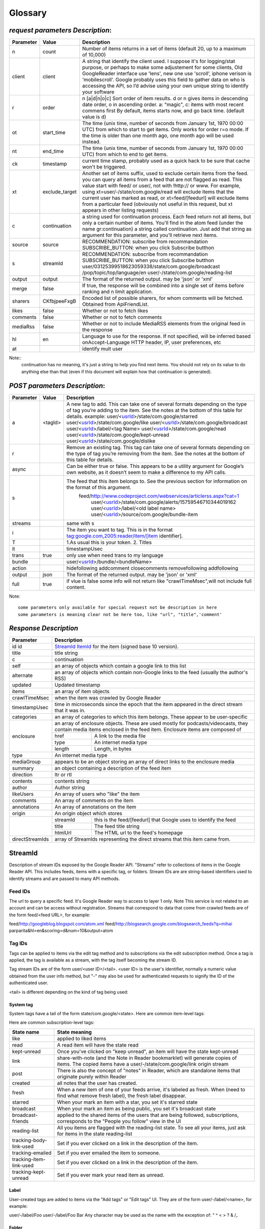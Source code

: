 Glossary
===========================================

.. _request-label:

*request parameters Description*:
--------------------------------------

+---------+---------------+--------------------------------------------------------------------------------------------------------------------------------------------------+
|Parameter|   Value       |  Description                                                                                                                                     |
+=========+===============+==================================================================================================================================================+
|n        | count         |  Number of items returns in a set of items (default 20, up to a maximum of 10,000)                                                               |
+---------+---------------+--------------------------------------------------------------------------------------------------------------------------------------------------+
|client   | client        | A string that identify the client used. I suppose it's for logging/stat purpose, or perhaps to make some adjustement for some clients,           |
|         |               | Old GoogleReader interface use 'lens', new one use 'scroll', iphone verison is 'mobilescroll'.                                                   |
|         |               | Google probably uses this field to gather data on who is accessing the API, so I’d advise using your own unique string to identify your software |
+---------+---------------+--------------------------------------------------------------------------------------------------------------------------------------------------+
|r        |  order        |  n [a|d|n|o|c]  Sort order of item results. d or n gives items in descending date order, o in ascending order.                                   |
|         |               |  a: "magic", c: items with most recent commens first                                                                                             |
|         |               |  By default, items starts now, and go back time. (default value is d)                                                                            |
+---------+---------------+--------------------------------------------------------------------------------------------------------------------------------------------------+
|ot       | start_time    |  The time (unix time, number of seconds from January 1st, 1970 00:00 UTC) from which to start to get items.                                      |
|         |               |  Only works for order r=o mode. If the time is older than one month ago, one month ago will be used instead.                                     |
+---------+---------------+--------------------------------------------------------------------------------------------------------------------------------------------------+
|nt       | end_time      |  The time (unix time, number of seconds from January 1st, 1970 00:00 UTC) from which to end to get items.                                        |
+---------+---------------+--------------------------------------------------------------------------------------------------------------------------------------------------+
|ck       | timestamp     |  current time stamp, probably used as a quick hack to be sure that cache won't be triggered.                                                     |
+---------+---------------+--------------------------------------------------------------------------------------------------------------------------------------------------+
|xt       | exclude_target|  Another set of items suffix, used to exclude certain items from the feed. you can query all items from a feed that are not flagged as read.     |
|         |               |  This value start with feed/ or user/, not with !http:// or www. For example, using xt=user/-/state/com.google/read will exclude items that the  |
|         |               |  current user has marked as read, or xt=feed/[feedurl] will exclude items from a particular feed (obviously not useful in this request, but xt   | 
|         |               |  appears in other listing requests)                                                                                                              |
+---------+---------------+--------------------------------------------------------------------------------------------------------------------------------------------------+
|c        | continuation  | a string used for continuation process. Each feed return not all items, but only a certain number of items.                                      |
|         |               | You'll find in the atom feed (under the name gr:continuation) a string called continuation. Just add that string as argument for this parameter, |
|         |               | and you'll retrieve next items.                                                                                                                  |
+---------+---------------+--------------------------------------------------------------------------------------------------------------------------------------------------+
|source   | source        | RECOMMENDATION: subscribe from recommandation                                                                                                    |
|         |               | SUBSCRIBE_BUTTON: when you click Subscribe butthon                                                                                               |
|         |               |                                                                                                                                                  |
+---------+---------------+--------------------------------------------------------------------------------------------------------------------------------------------------+
|s        | streamId      | RECOMMENDATION: subscribe from recommandation                                                                                                    |
|         |               | SUBSCRIBE_BUTTON: when you click Subscribe butthon                                                                                               |
|         |               | user/03125399518623059338/state/com.google/broadcast                                                                                             |
|         |               | /pop/topic/top/language/en                                                                                                                       |
|         |               | user/-/state/com.google/reading-list                                                                                                             |
+---------+---------------+--------------------------------------------------------------------------------------------------------------------------------------------------+
|output   | output        |  The format of the returned output. may be 'json' or 'xml'                                                                                       |
+---------+---------------+--------------------------------------------------------------------------------------------------------------------------------------------------+
|merge    | false         | If true, the response will be combined into a single set of items before ranking and n limit application.                                        |
+---------+---------------+--------------------------------------------------------------------------------------------------------------------------------------------------+
|sharers  | CKfbjpeeFxgB  | Encoded list of possible sharers, for whom comments will be fetched. Obtained from ApiFriendList.                                                |
+---------+---------------+--------------------------------------------------------------------------------------------------------------------------------------------------+
|likes    | false         | Whether or not to fetch likes                                                                                                                    |
+---------+---------------+--------------------------------------------------------------------------------------------------------------------------------------------------+
|comments | false         | Whether or not to fetch comments                                                                                                                 |
+---------+---------------+--------------------------------------------------------------------------------------------------------------------------------------------------+
|mediaRss | false         | Whether or not to include MediaRSS elements from the original feed in the response                                                               |
+---------+---------------+--------------------------------------------------------------------------------------------------------------------------------------------------+
|hl       | en            | Language to use for the response. If not specified, will be inferred based onAccept-Language HTTP header, IP, user preferences, etc              |
+---------+---------------+--------------------------------------------------------------------------------------------------------------------------------------------------+
|at       |               |  identify mult user                                                                                                                              |
+---------+---------------+--------------------------------------------------------------------------------------------------------------------------------------------------+

Note::
  continuation has no meaning, it's just a string to help you find next items. You should not rely on its value to do anything else than that (even if this document will explain how that continuation is generated).
 

.. _post-label:

*POST parameters Description*:
--------------------------------------

+---------+---------------+--------------------------------------------------------------------------------------------------------------------------------------------------+
|Parameter|   Value       |  Description                                                                                                                                     |
+=========+===============+==================================================================================================================================================+
|a        |               |  A new tag to add. This can take one of several                                                                                                  |
|         |               |  formats depending on the type of tag you’re                                                                                                     |
|         |               |  adding to the item. See the notes at the bottom                                                                                                 |
|         |               |  of this table for details.                                                                                                                      |
|         |   <tagId>     |  example:                                                                                                                                        |
|         |               |  user/<usrId_>/state/com.google/starred                                                                                                          |
|         |               |  user/<usrId_>/state/com.google/like                                                                                                             |
|         |               |  user/<usrId_>/state/com.google/broadcast                                                                                                        |
|         |               |  user/<usrId_>/label/<tag Name>                                                                                                                  |
|         |               |  user/<usrId_>/state/com.google/read                                                                                                             |
|         |               |  user/<usrId_>/state/com.google/kept-unread                                                                                                      |
|         |               |  user/<usrId_>/state/com.google/dislike                                                                                                          |
|         |               |                                                                                                                                                  |
+---------+---------------+--------------------------------------------------------------------------------------------------------------------------------------------------+
|r        |               |  Remove an existing tag. This tag can take one of                                                                                                |
|         |               |  several formats depending on the type of tag you’re                                                                                             |
|         |               |  removing from the item. See the notes at the bottom of                                                                                          |
|         |               |  this table for details.                                                                                                                         |
+---------+---------------+--------------------------------------------------------------------------------------------------------------------------------------------------+
|async    |               | Can be either true or false. This appears to be a utility argument for Google’s own website,                                                     |
|         |               | as it doesn’t seem to make a difference to my API calls.                                                                                         |
+---------+---------------+--------------------------------------------------------------------------------------------------------------------------------------------------+
|s        |               | The feed that this item belongs to. See the previous section for information on the format of this argument.                                     |
|         |               |    feed/http://www.codeproject.com/webservices/articlerss.aspx?cat=1                                                                             |
|         |               |     user/<usrId_>/state/com.google/alerts/15759546710344019162                                                                                   |
|         |               |     user/<usrId_>/label/<old label name>                                                                                                         |
|         |               |     user/<usrId_>/source/com.google/bundle-item                                                                                                  |
+---------+---------------+--------------------------------------------------------------------------------------------------------------------------------------------------+
|streams  |               | same with s                                                                                                                                      |
+---------+---------------+--------------------------------------------------------------------------------------------------------------------------------------------------+
|i        |               | The item you want to tag. This is in the format tag:google.com,2005:reader/item/[item identifier].                                               |
+---------+---------------+--------------------------------------------------------------------------------------------------------------------------------------------------+
|T        |               | 1.As usual this is your token.                                                                                                                   |
|         |               | 2. Titles                                                                                                                                        |
+---------+---------------+--------------------------------------------------------------------------------------------------------------------------------------------------+
|it       |               | timestampUsec                                                                                                                                    |
+---------+---------------+--------------------------------------------------------------------------------------------------------------------------------------------------+
|trans    |  true         |  only use when need trans to my language                                                                                                         |
+---------+---------------+--------------------------------------------------------------------------------------------------------------------------------------------------+
|bundle   |               | user/<usrId_>/bundle/<bundleName>                                                                                                                |
+---------+---------------+--------------------------------------------------------------------------------------------------------------------------------------------------+
|action   |               |  hidefollowing   addcomment closecomments                                                                                                        |
|         |               |  removefollowing                                                                                                                                 |
|         |               |  addfollowing                                                                                                                                    |
+---------+---------------+--------------------------------------------------------------------------------------------------------------------------------------------------+
|output   | json          |  The format of the returned output. may be 'json' or 'xml'                                                                                       |
+---------+---------------+--------------------------------------------------------------------------------------------------------------------------------------------------+
|full     | true          |  if vlue is false some info will not return like "crawlTimeMsec",will not include full content.                                                  |
+---------+---------------+--------------------------------------------------------------------------------------------------------------------------------------------------+

Note::

   some parameters only available for special request not be description in here 
   some parameters is meaning clear not be here too, like "url", "title",'comment' 

*Response Description*
--------------------------------------

+----------------+--------------------------------------------------------------------------------------------------------------------------------------------------+
|Parameter       |  Description                                                                                                                                     |
+================+==================================================================================================================================================+
|id              | StreamId_                                                                                                                                        |
|id              | ItemId_ for the item (signed base 10 version).                                                                                                   |
+----------------+--------------------------------------------------------------------------------------------------------------------------------------------------+
|title           | title   string                                                                                                                                   |
+----------------+--------------------------------------------------------------------------------------------------------------------------------------------------+
|c               |  continuation                                                                                                                                    |
+----------------+--------------------------------------------------------------------------------------------------------------------------------------------------+
|self            |  an array of objects which contain a google link to this list                                                                                    |
+----------------+--------------------------------------------------------------------------------------------------------------------------------------------------+
|alternate       |  an array of objects which contain non-Google links to the feed (usually the author's RSS)                                                       |
+----------------+--------------------------------------------------------------------------------------------------------------------------------------------------+
|updated         |  Updated timestamp                                                                                                                               |
+----------------+--------------------------------------------------------------------------------------------------------------------------------------------------+
|items           |  an array of item objects                                                                                                                        |
+----------------+--------------------------------------------------------------------------------------------------------------------------------------------------+
|crawlTimeMsec   | when the item was crawled by Google Reader                                                                                                       |
+----------------+--------------------------------------------------------------------------------------------------------------------------------------------------+
| timestampUsec  | time in microseconds since the epoch that the item appeared in the direct stream that it was in.                                                 |
+----------------+--------------------------------------------------------------------------------------------------------------------------------------------------+
|categories      | an array of categories to which this item belongs. These appear to be user-specific                                                              |
+----------------+--------------------------------------------------------------------------------------------------------------------------------------------------+
|enclosure       | an array of enclosure objects. These are used mostly for podcasts/videocasts, they contain media items enclosed in the feed item.                |
|                | Enclosure items are composed of                                                                                                                  |
|                +----------+---------------------------------------------------------------------------------------------------------------------------------------+
|                |  href    |  A link to the media file                                                                                                             |
|                +----------+---------------------------------------------------------------------------------------------------------------------------------------+
|                |  type    |  An internet media type                                                                                                               |
|                +----------+---------------------------------------------------------------------------------------------------------------------------------------+
|                |  length  |  Length, in bytes                                                                                                                     |
+----------------+----------+---------------------------------------------------------------------------------------------------------------------------------------+
|type            |  An internet media type                                                                                                                          |
+----------------+--------------------------------------------------------------------------------------------------------------------------------------------------+
|mediaGroup      | appears to be an object storing an array of direct links to the enclosure media                                                                  |
+----------------+--------------------------------------------------------------------------------------------------------------------------------------------------+
|summary         | an object containing a description of the feed item                                                                                              |
+----------------+--------------------------------------------------------------------------------------------------------------------------------------------------+
|direction       | ltr or rtl                                                                                                                                       |
+----------------+--------------------------------------------------------------------------------------------------------------------------------------------------+
|contents        | contents string                                                                                                                                  |
+----------------+--------------------------------------------------------------------------------------------------------------------------------------------------+
|author          | Author string                                                                                                                                    |
+----------------+--------------------------------------------------------------------------------------------------------------------------------------------------+
|likeUsers       | An array of users who "like" the item                                                                                                            |
+----------------+--------------------------------------------------------------------------------------------------------------------------------------------------+
|comments        | An array of comments on the item                                                                                                                 |
+----------------+--------------------------------------------------------------------------------------------------------------------------------------------------+
|annotations     | An array of annotations on the item                                                                                                              |
+----------------+--------------------------------------------------------------------------------------------------------------------------------------------------+
|origin          | An origin object which stores                                                                                                                    |
+----------------+----------+---------------------------------------------------------------------------------------------------------------------------------------+
|                | streamId |  this is the feed/[feedurl] that Google uses to identify the feed                                                                     |
|                +----------+---------------------------------------------------------------------------------------------------------------------------------------+
|                | title    |  The feed title string                                                                                                                |
|                +----------+---------------------------------------------------------------------------------------------------------------------------------------+
|                | htmlUrl  |  The HTML url to the feed's homepage                                                                                                  |
+----------------+----------+---------------------------------------------------------------------------------------------------------------------------------------+
|directStreamIds |  array of StreamIds representing the direct streams that this item came from.                                                                    |
+----------------+--------+-----------------------------------------------------------------------------------------------------------------------------------------+

StreamId 
----------

Description of stream IDs exposed by the Google Reader API.
"Streams" refer to collections of items in the Google Reader API. This includes feeds, items with a specific tag, or folders. Stream IDs are are string-based identifiers used to identify streams and are passed to many API methods.

Feed IDs
~~~~~~~~~~~~~~~~~~~~~~~~~~~~~~~~~~~~~~~~~
The url to query a specific feed. It's Google Reader way to access to layer 1 only. Note  This service is not related to an account and can be access without registration.
Streams that correspond to data that come from crawled feeds are of the form feed/<feed URL>, for example:

feed/http://googleblog.blogspot.com/atom.xml
feed/http://blogsearch.google.com/blogsearch_feeds?q=mihai parparita&hl=en&scoring=d&num=10&output=atom

Tag IDs
~~~~~~~~~~~~~~~~~~~~~~~~~~~~~~~~~~~~~~~~~
Tags can be applied to items via the edit tag method and to subscriptions via the edit subscription method. Once a tag is applied, the tag is available as a stream, with the tag itself becoming the stream ID.

Tag stream IDs are of the form user/<user ID>/<tail>. <user ID> is the user's identifier, normally a numeric value obtained from the user info method, but "-" may also be used for authenticated requests to signify the ID of the authenticated user.

<tail> is different depending on the kind of tag being used:

System tag 
'''''''''''''''''''''''''''''''''''''''''''
System tags have a tail of the form state/com.google/<state>. Here are common item-level tags:

Here are common subscription-level tags:

=======================  ==========================================================================================================================================
State name               State meaning
=======================  ==========================================================================================================================================
like                     applied to liked items
read                     A read item will have the state read
kept-unread              Once you've clicked on "keep unread", an item will have the state kept-unread
link                     share-with-note (and the Note in Reader bookmarklet) will generate copies of items.
                         The copied items have a user/-/state/com.google/link origin stream
post                     There is also the concept of "notes" in Reader, which are standalone items that originate purely within Reader
created                  all notes that the user has created.
fresh                    When a new item of one of your feeds arrive, it's labeled as fresh. When (need to find what remove fresh label), the fresh label disappear.
starred                  When your mark an item with a star, you set it's starred state
broadcast                When your mark an item as being public, you set it's broadcast state
broadcast-friends        applied to the shared items of the users that are being followed, subscriptions, corresponds to the "People you follow" view in the UI
reading-list             All you items are flagged with the reading-list state. To see all your items, just ask for items in the state reading-list
tracking-body-link-used  Set if you ever clicked on a link in the description of the item.
tracking-emailed         Set if you ever emailed the item to someone.
tracking-item-link-used  Set if you ever clicked on a link in the description of the item.
tracking-kept-unread     Set if you ever mark your read item as unread.
=======================  ==========================================================================================================================================

Label
'''''''''''''''''''''''''''''''''''''''''''
User-created tags are added to items via the "Add tags" or "Edit tags" UI. They are of the form user/-/label/<name>, for example:

user/-/label/Foo
user/-/label/Foo Bar
Any character may be used as the name with the exception of: " ^ < > ? & \ /,.

Folder
'''''''''''''''''''''''''''''''''''''''''''
Folder stream IDs are the same as user-created tag stream IDs (i.e. they are in the same namespace).

Recommend stream IDs
~~~~~~~~~~~~~~~~~~~~~~~~~~~~~~~~~~~~~~~~~
pop/topic/top/language/en

google alert Ids
~~~~~~~~~~~~~~~~~~~~~~~~~~~~~~~~~~~~~~~~~
user/<usrId_>/state/com.google/alerts/15759546710344019162

bundle Ids
~~~~~~~~~~~~~~~~~~~~~~~~~~~~~~~~~~~~~~~~~
user/11801782071179513560/bundle/Mark Bittman

Use in URLs
~~~~~~~~~~~~~~~~~~~~~~~~~~~~~~~~~~~~~~~~~
When used as query parameters, stream IDs should be escaped as usual. More subtly, when used in paths (e.g. for the stream contents method) the stream ID should be escaped too.

example::

  http://www.google.com/reader/api/0/stream/contents/feed/http://www.example.com/search?q=foo

ItemId
----------

Items in Reader are referenced by globally unique item IDs. IDs are generally derived from the <id> attribute in Atom feeds and the <guid> attribute in RSS feeds. In the absence of those, the item URL may be used to generat the ID. In cases where the feed does not provide IDs or URLs (or they are not deemed "trustworthy", e.g. if more than one item in the feed response has the same ID or URL), then the ID will be computed from a signature of certain feed item properties (title, body, etc.).

Internally, item IDs are 64-bit numbers, and can be represented in API inputs and outputs in two forms:

Long form: The prefix tag:google.com,2005:reader/item/ followed by the ID as an unsigned base 16 number that is 0-padded so that it's always 16 characters wide.

Short form: The ID as a signed base 10 number.

Here's some sample mappings between the two forms:

=================================================== ======================== ==================================================================================
Long form                                               Short form                   notes
=================================================== ======================== ==================================================================================
tag:google.com,2005:reader/item/5d0cfa30041d4348       6705009029382226760     
tag:google.com,2005:reader/item/024025978b5e50d2       162170919393841362        Long form needs 0-padding
tag:google.com,2005:reader/item/fb115bd6d34a8e9f       -355401917359550817       Short form ends up being negative
=================================================== ======================== ==================================================================================

All API methods that take item IDs accept either form, but different outputs will contain different forms (for historical reasons).

If at all possible, you should not attempt to do conversions between forms. Store IDs from responses as string blobs, and pass them back as is to other API methods.
 
item/entry
-----------------
Sometimes called item, sometimes called entry, the item is the base element of a feed. An item usally contain a text, a title and a link, but can contain other properties. An RSS/Atom aggregator aggregates items. (Note: item is the RSS term, while entry is the Atom term).

usrId
-----------------
A 20 digits string used by google reader to identify a user. You don't really need to know it. You can always do things a way that user ID is not needed. Usually, when you need that information, just replace it by '-' and the user ID for current logged user will be used. The user ID never change for a user.

label
-----------------
This is the suffix to access to all items with a specific label
 
